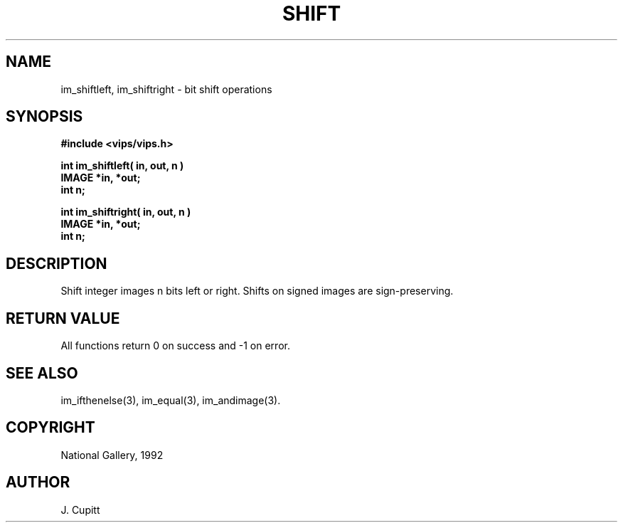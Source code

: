 .TH SHIFT 3 "30 October 1992"
.SH NAME
im_shiftleft, im_shiftright \- bit shift operations
.SH SYNOPSIS
.B #include <vips/vips.h>

.B int im_shiftleft( in, out, n )
.br
.B IMAGE *in, *out;
.br
.B int n;

.B int im_shiftright( in, out, n )
.br
.B IMAGE *in, *out;
.br
.B int n;

.SH DESCRIPTION
Shift integer images n bits left or right. Shifts on signed images are
sign-preserving.

.SH RETURN VALUE
All functions return 0 on success and -1 on error.
.SH SEE ALSO
im_ifthenelse(3), im_equal(3), im_andimage(3).
.SH COPYRIGHT
National Gallery, 1992
.SH AUTHOR
J. Cupitt
